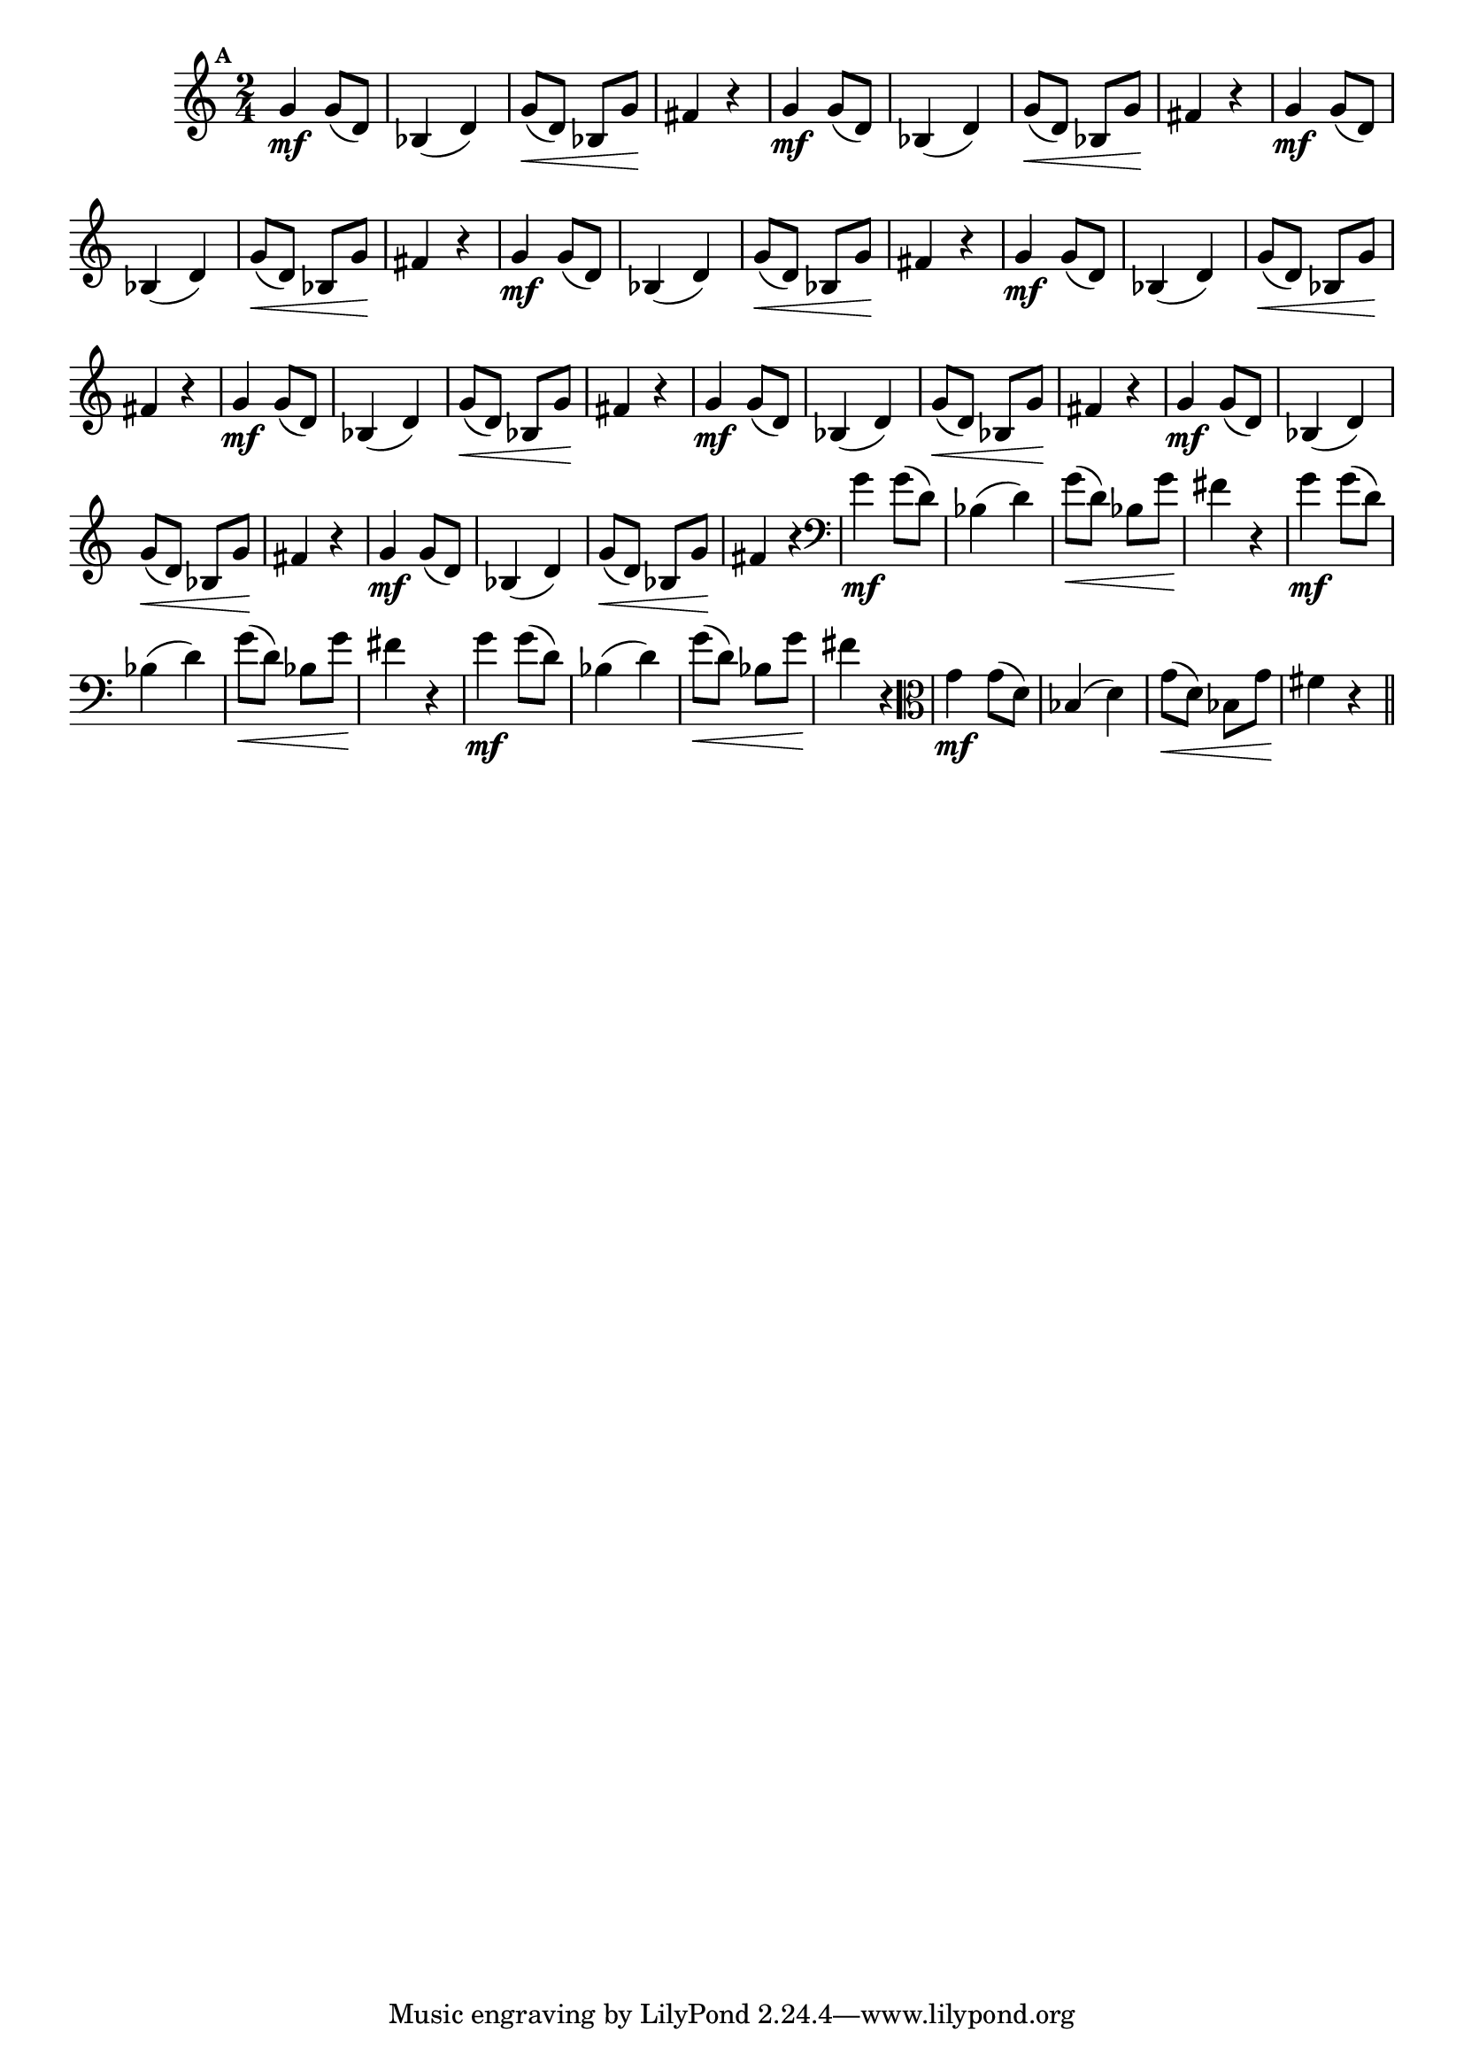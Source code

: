 
\version "2.16.0"

%\header { texidoc="Mais Perguntas e Respostas"}

\relative c'' {

  \time 2/4 
  \override Score.BarNumber #'transparent = ##t
                                %\override Score.RehearsalMark #'font-family = #'roman
  \override Score.RehearsalMark #'font-size = #-2
  \set Score.markFormatter = #format-mark-numbers


  \mark 1
                                %\override NoteHead #'font-size = #-2
                                % CLARINETE

  \tag #'cl {
    g4\mf g8( d) bes4( d) g8(\< d) bes g'\! fis4 r4
  }

                                % FLAUTA

  \tag #'fl {
    g4\mf g8( d) bes4( d) g8(\< d) bes g'\! fis4 r4
  }

                                % OBOÉ

  \tag #'ob {
    g4\mf g8( d) bes4( d) g8(\< d) bes g'\! fis4 r4
  }

                                % SAX ALTO

  \tag #'saxa {
    g4\mf g8( d) bes4( d) g8(\< d) bes g'\! fis4 r4
  }

                                % SAX TENOR

  \tag #'saxt {
    g4\mf g8( d) bes4( d) g8(\< d) bes g'\! fis4 r4
  }

                                % SAX GENES

  \tag #'saxg {
    g4\mf g8( d) bes4( d) g8(\< d) bes g'\! fis4 r4
  }

                                % TROMPETE

  \tag #'tpt {
    g4\mf g8( d) bes4( d) g8(\< d) bes g'\! fis4 r4
  }

                                % TROMPA

  \tag #'tpa {
    g4\mf g8( d) bes4( d) g8(\< d) bes g'\! fis4 r4
  }


                                % TROMPA OP

  \tag #'tpaop {
    g4\mf g8( d) bes4( d) g8(\< d) bes g'\! fis4 r4
  }

                                % TROMBONE

  \tag #'tbn {
    \clef bass
    g4\mf g8( d) bes4( d) g8(\< d) bes g'\! fis4 r4
  }

                                % TUBA MIB

  \tag #'tbamib {
    \clef bass
    g4\mf g8( d) bes4( d) g8(\< d) bes g'\! fis4 r4
  }

                                % TUBA SIB

  \tag #'tbasib {
    \clef bass
    g4\mf g8( d) bes4( d) g8(\< d) bes g'\! fis4 r4
  }

                                % VIOLA

  \tag #'vla {
    \clef alto
    g4\mf g8( d) bes4( d) g8(\< d) bes g'\! fis4 r4
  }


                                % FINAL

  \bar "||"

}



